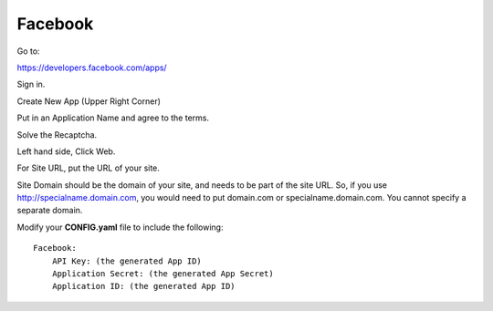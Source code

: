 Facebook
========

Go to:

https://developers.facebook.com/apps/

Sign in.

Create New App (Upper Right Corner)

Put in an Application Name and agree to the terms.

Solve the Recaptcha.

Left hand side, Click Web.

For Site URL, put the URL of your site.

Site Domain should be the domain of your site, and needs to be part of the
site URL. So, if you use http://specialname.domain.com, you would need to 
put domain.com or specialname.domain.com. You cannot specify a separate domain.

Modify your **CONFIG.yaml** file to include the following:

::

    Facebook:
        API Key: (the generated App ID)
        Application Secret: (the generated App Secret)
        Application ID: (the generated App ID)
